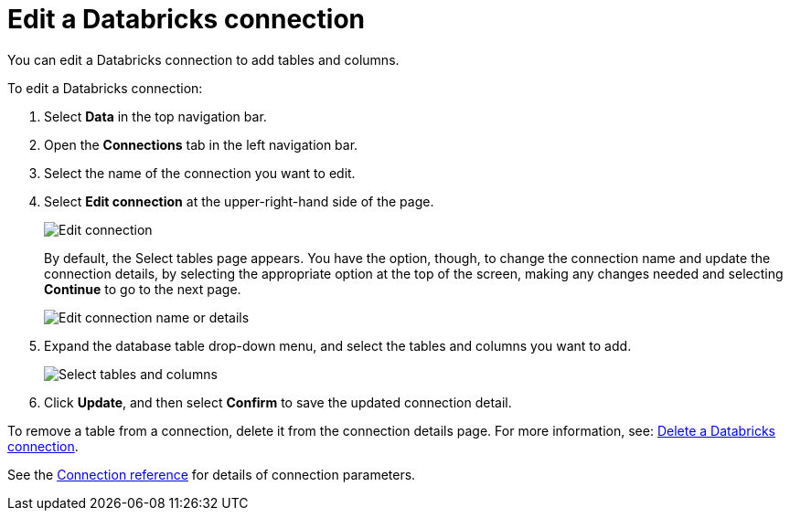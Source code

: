 = Edit a {connection} connection
:last_updated: 6/7/2022
:linkattrs:
:experimental:
:page-layout: default-cloud
:page-aliases: /admin/ts-cloud/ts-cloud-embrace-databricks-edit-connection.adoc
:connection: Databricks
:description: You can edit a Databricks connection to add tables and columns.

You can edit a {connection} connection to add tables and columns.

To edit a {connection} connection:

. Select *Data* in the top navigation bar.
. Open the *Connections* tab in the left navigation bar.
. Select the name of the connection you want to edit.
. Select *Edit connection* at the upper-right-hand side of the page.
+
image::databricks-editconnection.png[Edit connection]
+
By default, the Select tables page appears.
You have the option, though, to change the connection name and update the connection details, by selecting the appropriate option at the top of the screen, making any changes needed and selecting *Continue* to go to the next page.
+
image::edit_connection_btns.png[Edit connection name or details]

. Expand the database table drop-down menu, and select the tables and columns you want to add.
+
image::teradata-edittables.png[Select tables and columns]

. Click *Update*, and then select *Confirm* to save the updated connection detail.

To remove a table from a connection, delete it from the connection details page.
For more information, see: xref:connections-databricks-delete.adoc[Delete a {connection} connection].

See the xref:connections-databricks-reference.adoc[Connection reference] for details of connection parameters.
